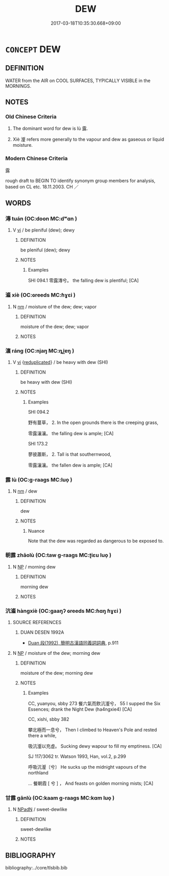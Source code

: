 # -*- mode: mandoku-tls-view -*-
#+TITLE: DEW
#+DATE: 2017-03-18T10:35:30.668+09:00        
#+STARTUP: content
* =CONCEPT= DEW
:PROPERTIES:
:CUSTOM_ID: uuid-8b0132d9-72f7-4c10-ba5a-d01352aef17c
:TR_ZH: 露
:END:
** DEFINITION

WATER from the AIR on COOL SURFACES, TYPICALLY VISIBLE in the MORNINGS.

** NOTES

*** Old Chinese Criteria
1. The dominant word for dew is lù 露.

2. Xiè 瀣 refers more generally to the vapour and dew as gaseous or liquid moisture.

*** Modern Chinese Criteria
露

rough draft to BEGIN TO identify synonym group members for analysis, based on CL etc. 18.11.2003. CH ／

** WORDS
   :PROPERTIES:
   :VISIBILITY: children
   :END:
*** 漙 tuán (OC:doon MC:dʷɑn )
:PROPERTIES:
:CUSTOM_ID: uuid-1e980da8-8287-46bb-8cac-d40eedfefa14
:Char+: 漙(85,11/14) 
:GY_IDS+: uuid-b719cb33-1df5-442f-9d4e-1353eea90d75
:PY+: tuán     
:OC+: doon     
:MC+: dʷɑn     
:END: 
**** V [[tls:syn-func::#uuid-c20780b3-41f9-491b-bb61-a269c1c4b48f][vi]] / be pleniful (dew); dewy
:PROPERTIES:
:CUSTOM_ID: uuid-a3e39793-4986-4af2-a7b0-f08318967f1c
:WARRING-STATES-CURRENCY: 1
:END:
****** DEFINITION

be pleniful (dew); dewy

****** NOTES

******* Examples
SHI 094.1 零露漙兮。 the falling dew is plentiful; [CA]

*** 瀣 xiè (OC:ɢreeds MC:ɦɣɛi )
:PROPERTIES:
:CUSTOM_ID: uuid-982785ff-5976-41e3-8141-b3ed2825f9e1
:Char+: 瀣(85,16/19) 
:GY_IDS+: uuid-21eef8ce-fb03-4eba-9958-736139791af1
:PY+: xiè     
:OC+: ɢreeds     
:MC+: ɦɣɛi     
:END: 
**** N [[tls:syn-func::#uuid-e917a78b-5500-4276-a5fe-156b8bdecb7b][nm]] / moisture of the dew; dew; vapor
:PROPERTIES:
:CUSTOM_ID: uuid-c1af9df7-f875-4ba9-b14a-d6b123c4c4ee
:WARRING-STATES-CURRENCY: 3
:END:
****** DEFINITION

moisture of the dew; dew; vapor

****** NOTES

*** 瀼 ráng (OC:njaŋ MC:ȵi̯ɐŋ )
:PROPERTIES:
:CUSTOM_ID: uuid-1f77be9a-404e-4056-9604-02b0e3cb5156
:Char+: 瀼(85,17/20) 
:GY_IDS+: uuid-a5cf1b45-fc37-4c50-b3e5-f3bfac740722
:PY+: ráng     
:OC+: njaŋ     
:MC+: ȵi̯ɐŋ     
:END: 
**** V [[tls:syn-func::#uuid-c20780b3-41f9-491b-bb61-a269c1c4b48f][vi]] {[[tls:sem-feat::#uuid-b61aafc6-3d6f-463e-8398-400bf66763b1][reduplicated]]} / be heavy with dew (SHI)
:PROPERTIES:
:CUSTOM_ID: uuid-271a342c-b453-4122-9374-35655cde5c69
:REGISTER: 2
:WARRING-STATES-CURRENCY: 2
:END:
****** DEFINITION

be heavy with dew (SHI)

****** NOTES

******* Examples
SHI 094.2 

 野有蔓草， 2. In the open grounds there is the creeping grass, 

 零露瀼瀼。 the falling dew is ample; [CA]

SHI 173.2 

 蓼彼蕭斯， 2. Tall is that southernwood, 

 零露瀼瀼。 the fallen dew is ample; [CA]

*** 露 lù (OC:ɡ-raaɡs MC:luo̝ )
:PROPERTIES:
:CUSTOM_ID: uuid-cbd513a5-dc37-407b-a130-3b1e140e2fc9
:Char+: 露(173,12/20) 
:GY_IDS+: uuid-f58df4f9-6004-44d1-a3f6-f96fd20da291
:PY+: lù     
:OC+: ɡ-raaɡs     
:MC+: luo̝     
:END: 
**** N [[tls:syn-func::#uuid-e917a78b-5500-4276-a5fe-156b8bdecb7b][nm]] / dew
:PROPERTIES:
:CUSTOM_ID: uuid-106737e0-4975-4d4e-bb38-1b688acc3985
:WARRING-STATES-CURRENCY: 5
:END:
****** DEFINITION

dew

****** NOTES

******* Nuance
Note that the dew was regarded as dangerous to be exposed to.

*** 朝露 zhāolù (OC:taw ɡ-raaɡs MC:ʈiɛu luo̝ )
:PROPERTIES:
:CUSTOM_ID: uuid-4e3bbf90-6951-4e0e-8527-4c5efbc53e7e
:Char+: 朝(74,8/12) 露(173,12/20) 
:GY_IDS+: uuid-03c3f304-7212-4b1d-806a-b32d85151b06 uuid-f58df4f9-6004-44d1-a3f6-f96fd20da291
:PY+: zhāo lù    
:OC+: taw ɡ-raaɡs    
:MC+: ʈiɛu luo̝    
:END: 
**** N [[tls:syn-func::#uuid-a8e89bab-49e1-4426-b230-0ec7887fd8b4][NP]] / morning dew
:PROPERTIES:
:CUSTOM_ID: uuid-a211e8f7-dea3-4bb4-a266-c7448e151219
:END:
****** DEFINITION

morning dew

****** NOTES

*** 沆瀣 hàngxiè (OC:ɡaaŋʔ ɢreeds MC:ɦɑŋ ɦɣɛi )
:PROPERTIES:
:CUSTOM_ID: uuid-f434bafd-2f22-48cc-8e4f-dad1bd32b47e
:Char+: 沆(85,4/7) 瀣(85,16/19) 
:GY_IDS+: uuid-5828434a-a942-4dcb-ab82-ffc62afa5205 uuid-21eef8ce-fb03-4eba-9958-736139791af1
:PY+: hàng xiè    
:OC+: ɡaaŋʔ ɢreeds    
:MC+: ɦɑŋ ɦɣɛi    
:END: 
**** SOURCE REFERENCES
***** DUAN DESEN 1992A
 - [[cite:DUAN-DESEN-1992A][Duan 段(1992), 簡明古漢語同義詞詞典]], p.911

**** N [[tls:syn-func::#uuid-a8e89bab-49e1-4426-b230-0ec7887fd8b4][NP]] / moisture of the dew; morning dew
:PROPERTIES:
:CUSTOM_ID: uuid-bf1d0813-14ce-4d2f-a34d-2e57bf5bc63d
:WARRING-STATES-CURRENCY: 2
:END:
****** DEFINITION

moisture of the dew; morning dew

****** NOTES

******* Examples
CC, yuanyou, sbby 273 餐六氣而飲沆瀣兮， 55 I supped the Six Essences; drank the Night Dew (ha4ngxie4) [CA]

CC, xishi, sbby 382 

 攀北極而一息兮， Then I climbed to Heaven's Pole and rested there a while, 

 吸沆瀣以充虛。 Sucking dewy wapour to fill my emptiness. [CA]

SJ 117/3062 tr. Watson 1993, Han, vol.2, p.299

 呼吸沆瀣〔兮〕 He sucks up the midnight vapours of the northland

... 餐朝霞 [ 兮 ] ， And feasts on golden morning mists; [CA]

*** 甘露 gānlù (OC:kaam ɡ-raaɡs MC:kɑm luo̝ )
:PROPERTIES:
:CUSTOM_ID: uuid-796f6af2-976a-4f7b-8fb8-8c4c4dddc6bc
:Char+: 甘(99,0/5) 露(173,12/20) 
:GY_IDS+: uuid-56622cc8-40f8-4c97-906b-df7a4d477b60 uuid-f58df4f9-6004-44d1-a3f6-f96fd20da291
:PY+: gān lù    
:OC+: kaam ɡ-raaɡs    
:MC+: kɑm luo̝    
:END: 
**** N [[tls:syn-func::#uuid-14b56546-32fd-4321-8d73-3e4b18316c15][NPadN]] / sweet-dewlike
:PROPERTIES:
:CUSTOM_ID: uuid-1d4dd83a-ee5a-4745-940f-c904b3672576
:END:
****** DEFINITION

sweet-dewlike

****** NOTES

** BIBLIOGRAPHY
bibliography:../core/tlsbib.bib

